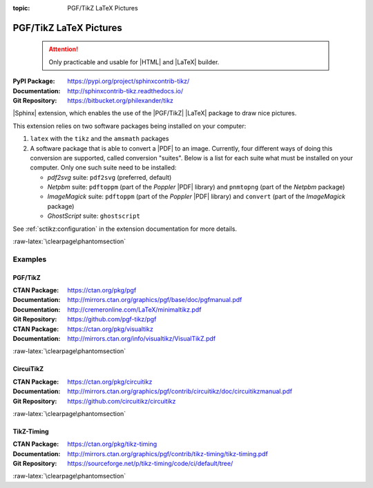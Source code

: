 :topic: PGF/TikZ LaTeX Pictures

.. index::
   triple: Sphinx; Extension; PGF/TikZ LaTeX Pictures

PGF/TikZ LaTeX Pictures
#######################

.. pull-quote::

   .. attention::

      Only practicable and usable for |HTML| and |LaTeX| builder.

:PyPI Package:   https://pypi.org/project/sphinxcontrib-tikz/
:Documentation:  http://sphinxcontrib-tikz.readthedocs.io/
:Git Repository: https://bitbucket.org/philexander/tikz

|Sphinx| extension, which enables the use of the |PGF/TikZ| |LaTeX| package
to draw nice pictures.

This extension relies on two software packages being installed
on your computer:

1. ``latex`` with the ``tikz`` and the ``amsmath`` packages
2. A software package that is able to convert a |PDF| to an image.
   Currently, four different ways of doing this conversion are
   supported, called conversion "suites". Below is a list for
   each suite what must be installed on your computer. Only one
   such suite need to be installed:

   * *pdf2svg* suite: ``pdf2svg`` (preferred, default)
   * *Netpbm* suite: ``pdftoppm`` (part of the *Poppler* |PDF| library)
     and ``pnmtopng`` (part of the *Netpbm* package)
   * *ImageMagick* suite: ``pdftoppm`` (part of the *Poppler* |PDF| library)
     and ``convert`` (part of the *ImageMagick* package)
   * *GhostScript* suite: ``ghostscript``

See :ref:`sctikz:configuration` in the extension documentation for more details.

.. only:: html or latex

   :raw-latex:`\clearpage\phantomsection`

   .. rst:role:: tikz

      For more details, see :ref:`sctikz:usage` in the extension documentation.

      .. rubric:: inline content

      :the example:

         .. literalinclude:: tikz/inline/example.rsti
            :end-before: .. Local variables:
            :language: rst
            :linenos:

      :which gives:

         .. include:: tikz/inline/example.rsti

   .. rst:directive:: tikz

      For more details, see :ref:`sctikz:usage` in the extension documentation.

      .. rubric:: explicit markup

      :the example:

         .. literalinclude:: tikz/explicit/example.rsti
            :end-before: .. Local variables:
            :language: rst
            :linenos:

      :which gives:

         .. include:: tikz/explicit/example.rsti

      :raw-latex:`\clearpage\phantomsection`

      .. rubric:: from source file

      :the example:

         .. literalinclude:: tikz/srcfile/example.rsti
            :end-before: .. Local variables:
            :language: rst
            :linenos:

      :which gives:

         .. include:: tikz/srcfile/example.rsti

      :which needs:

         The example above comes from the `Control system principles`_
         web page and processed the following TikZ file content:

         .. literalinclude:: tikz/srcfile/ctrloop.tex
            :caption: TikZ example file (tikz/srcfile/ctrloop.tex)
            :end-before: %Local variables:
            :language: latex
            :linenos:

.. _`Control system principles`:
   http://www.texample.net/tikz/examples/control-system-principles

:raw-latex:`\clearpage\phantomsection`

Examples
********

PGF/TikZ
========

:CTAN Package:   https://ctan.org/pkg/pgf
:Documentation:  http://mirrors.ctan.org/graphics/pgf/base/doc/pgfmanual.pdf
:Documentation:  http://cremeronline.com/LaTeX/minimaltikz.pdf
:Git Repository: https://github.com/pgf-tikz/pgf

:CTAN Package:   https://ctan.org/pkg/visualtikz
:Documentation:  http://mirrors.ctan.org/info/visualtikz/VisualTikZ.pdf

.. only:: html or latex

   :the example: Shapes and symbols. [#]_

      .. rst-class:: centered
      .. tikz:: Shapes and symbols
         :include: tikz/pgftikz/shapesyms.tex
         :libs: arrows.meta,backgrounds,calc,fit,positioning,shapes.symbols

   :the example: Shapes absolut and in a matrix positioned. [#]_

      .. rst-class:: centered
      .. tikz:: Shapes absolut and in a matrix positioned
         :include: tikz/pgftikz/matrix.tex
         :libs: arrows.meta,shapes,positioning,matrix,fit,backgrounds

   :raw-latex:`\clearpage\phantomsection`

   :the tutorial: Creating Flowcharts. [#]_

      .. rst-class:: centered
      .. tikz:: Geometrical shapes in a flowchart
         :include: tikz/pgftikz/flowchart.tex
         :libs: arrows,calc,positioning,shapes.geometric,shapes.symbols,shapes.misc

      Live demo at `sharelatex
      <https://www.sharelatex.com/project/52205bbce77a8bec1415bf38>`_.

   :raw-latex:`\clearpage\phantomsection`

   :the example: Design of an eye in TikZ. [#]_

      .. rst-class:: centered
      .. tikz:: Constructive but realistic eye
         :include: tikz/pgftikz/fancyeye.tex
         :libs: calc,decorations.pathmorphing

   :the example:

      Time-frequency correspondence of the Fourier transform. [#]_

      .. rst-class:: centered
      .. tikz:: Fourier transformation illustrated
         :include: tikz/pgftikz/fourier.tex

   :the example:

      Show constructive interferences in the time domain. [#]_

      .. rst-class:: centered
      .. tikz:: Constructive interferences
         :include: tikz/pgftikz/interference.tex

   .. rubric:: Footnotes

   .. [#] Indication of provenance: :stackxtex:`a/518945`
          (user194703, Dec 2 '19 at 15:56)
   .. [#] Indication of provenance: :stackxtex:`a/435856`
          (:stackxtex:`J Leon V. <u/154390>`, BSD, MIT, Beerware licences)
   .. [#] Indication of provenance:
          `LaTeX Graphics using TikZ: A Tutorial for Beginners (Part 3)—Creating Flowcharts <https://de.overleaf.com/learn/latex/LaTeX_Graphics_using_TikZ:_A_Tutorial_for_Beginners_(Part_3)%E2%80%94Creating_Flowcharts>`_
          (Josh Cassidy, August 2013)
   .. [#] Indication of provenance: :stackxtex:`a/94087`
          (:stackxtex:`JLDiaz <u/12571>`)
   .. [#] Indication of provenance: :stackxtex:`a/127401`
          (:stackxtex:`Jake <u/2552>`)
   .. [#] Indication of provenance: :stackxtex:`a/162263`
          (:stackxtex:`Thomas <u/42660>`)

:raw-latex:`\clearpage\phantomsection`

CircuiTikZ
==========

:CTAN Package:   https://ctan.org/pkg/circuitikz
:Documentation:  http://mirrors.ctan.org/graphics/pgf/contrib/circuitikz/doc/circuitikzmanual.pdf
:Git Repository: https://github.com/circuitikz/circuitikz

.. only:: html or latex

   :the example: Full differential Op-Amp stabilization principles. [#]_

      .. rst-class:: centered
      .. tikz:: Full differential Op-Amp stabilization principles
         :include: tikz/circuitikz/opamp-fullstab.tex

   :the example: Inverting Op-Amp principles. [#]_

      .. rst-class:: centered
      .. tikz:: Inverting Op-Amp principles
         :include: tikz/circuitikz/opamp-inv.tex
         :libs: arrows.meta,decorations.markings

   :raw-latex:`\clearpage\phantomsection`

   :the example: Drawing MOSFET in TikZ. [#]_

      .. rst-class:: centered
      .. tikz:: General n-type MOSFET
         :include: tikz/circuitikz/nmos-fet.tex
         :libs: patterns

   :the example: NE555 timer as "Dee-Dah" siren. [#]_

      .. rst-class:: centered
      .. tikz:: NE555 timer as "Dee-Dah" siren
         :include: tikz/circuitikz/ne555-deedah.tex
         :libs: arrows.meta,decorations.markings

   :raw-latex:`\clearpage\phantomsection`

   :the example: Breadboard with aligned DIP chips. [#]_

      .. rst-class:: centered
      .. tikz:: Breadboard with NE555 timer as "Dee-Dah" siren
         :include: tikz/circuitikz/breadboard.tex
         :libs: arrows.meta,backgrounds,calc,decorations.pathmorphing

   :raw-latex:`\clearpage\phantomsection`

   :the example: 64 Lead Quad Flat Package. [#]_

      .. rst-class:: centered
      .. tikz:: LPC2144/2146/2148 pin assignment on LQFP64
         :include: tikz/circuitikz/lpc214x-lqfp64.tex

      .. pull-quote::

         .. attention::

            Native support only since CircuiTikZ V0.9 (Oct 2019).

            .. seealso::

	       `CircuiTikZ change log`_

   .. rubric:: Footnotes

   .. [#] Indication of provenance: :stackxtex:`q/82797`
          (:stackxtex:`Kit <u/791>`)
   .. [#] Indication of provenance: :stackxtex:`a/441787`
          (:stackxtex:`J Leon V. <u/154390>`, BSD, MIT, Beerware licences)
   .. [#] Indication of provenance:
          http://wesleythoneycutt.com/drawing-mosfet-in-tikz/
          (by Wesley T. Honeycutt)
   .. [#] Indication of provenance: :stackxtex:`a/435123`
          (:stackxtex:`J Leon V. <u/154390>`, BSD, MIT, Beerware licences)
   .. [#] Indication of provenance: :stackxtex:`q/493239`
          (:stackxtex:`Anshul Singhvi <u/162839>`)
   .. [#] Indication of provenance: :stackxtex:`a/202449`
          (:stackxtex:`John Kormylo <u/34505>`)

.. _`CircuiTikZ change log`:
   https://github.com/circuitikz/circuitikz/blob/master/CHANGELOG.md

:raw-latex:`\clearpage\phantomsection`

TikZ-Timing
===========

:CTAN Package:   https://ctan.org/pkg/tikz-timing
:Documentation:  http://mirrors.ctan.org/graphics/pgf/contrib/tikz-timing/tikz-timing.pdf
:Git Repository: https://sourceforge.net/p/tikz-timing/code/ci/default/tree/

.. only:: html or latex

   :the example: Program counter and instruction tick. [#]_

      .. rst-class:: centered
      .. tikz:: Program counter and instruction tick
         :include: tikz/tikztiming/pcinst-tick.tex

   :the example:

      How could one implement a divider-line? [#]_

      .. rst-class:: centered
      .. tikz:: Signal interconnections and dividers
         :include: tikz/tikztiming/divider-line.tex

   :the example:

      Arbitrary Colored Data Cell in TikZ-Timing? [#]_

      .. rst-class:: centered
      .. tikz:: Colorized data cells
         :include: tikz/tikztiming/colored-cells.tex

   :raw-latex:`\clearpage\phantomsection`

   :the example:

      Serial Peripheral Interface operating modes. [#]_

      .. rst-class:: centered
      .. tikz:: SPI operating modes
         :include: tikz/tikztiming/spi-opmodes.tex

   :the example:

      PCI timing diagrams with reference to version 2.2
      of the PCI specification. [#]_

      .. rst-class:: centered
      .. tikz:: PCI Read and Interrupt Acknowledge
         :include: tikz/tikztiming/pci-read-irqack.tex

   :the example:

      Packet decoder timing diagram with reference to the Gennum GN4124
      to Wishbone bridge user guide. [#]_

      .. rst-class:: centered
      .. tikz:: GN4124 Packet Decoder Write Request
         :include: tikz/tikztiming/gn4124-pdwreq.tex

   .. rubric:: Footnotes

   .. [#] Indication of provenance: :stackxtex:`a/30906`
          (:stackxtex:`sdaau <u/2595>` and :stackxtex:`Count Zero <u/7417>`)
   .. [#] Indication of provenance: :stackxtex:`a/236091`
          (:stackxtex:`Symbol 1 <u/51022>`)
   .. [#] Indication of provenance: :stackxtex:`a/255027`
          (:stackxtex:`Gonzalo Medina <u/3954>`)
   .. [#] Indication of provenance: :stackxtex:`a/290027`
          (:stackxtex:`Habi <u/828>`)
   .. [#] Indication of provenance:
          https://nathantypanski.com/blog/2014-10-29-tikz-timing.html
   .. [#] Indication of provenance:
          https://github.com/terpstra/gn4124-core/

:raw-latex:`\clearpage\phantomsection`

.. Local variables:
   coding: utf-8
   mode: text
   mode: rst
   End:
   vim: fileencoding=utf-8 filetype=rst :
